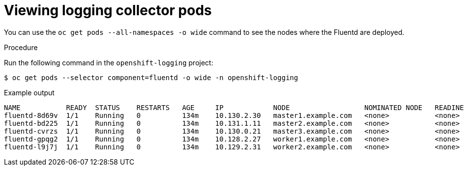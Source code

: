 // Module included in the following assemblies:
//
// * logging/cluster-logging-collector.adoc

:_content-type: PROCEDURE
[id="cluster-logging-collector-pod-location_{context}"]
= Viewing logging collector pods

You can use the `oc get pods  --all-namespaces -o wide` command to see the nodes where the Fluentd are deployed.

.Procedure

Run the following command in the `openshift-logging` project:

[source,terminal]
----
$ oc get pods --selector component=fluentd -o wide -n openshift-logging
----

.Example output
[source,terminal]
----
NAME           READY  STATUS    RESTARTS   AGE     IP            NODE                  NOMINATED NODE   READINESS GATES
fluentd-8d69v  1/1    Running   0          134m    10.130.2.30   master1.example.com   <none>           <none>
fluentd-bd225  1/1    Running   0          134m    10.131.1.11   master2.example.com   <none>           <none>
fluentd-cvrzs  1/1    Running   0          134m    10.130.0.21   master3.example.com   <none>           <none>
fluentd-gpqg2  1/1    Running   0          134m    10.128.2.27   worker1.example.com   <none>           <none>
fluentd-l9j7j  1/1    Running   0          134m    10.129.2.31   worker2.example.com   <none>           <none>
----

////
[source,terminal]
----
$ oc get pods -o wide | grep rsyslog
----

.Example output
[source,terminal]
----
NAME                         READY     STATUS    RESTARTS   AGE     IP            NODE                           NOMINATED NODE   READINESS GATES
rsyslog-5gtfs                1/1       Running   0          3m6s    10.130.0.40   ip-10-0-148-139.ec2.internal   <none>           <none>
rsyslog-67rv6                1/1       Running   0          3m6s    10.128.2.13   ip-10-0-158-206.ec2.internal   <none>           <none>
rsyslog-bqgjn                1/1       Running   0          3m6s    10.131.0.11   ip-10-0-132-167.ec2.internal   <none>           <none>
rsyslog-cjmdp                1/1       Running   0          3m6s    10.129.2.16   ip-10-0-139-191.ec2.internal   <none>           <none>
rsyslog-kqlzh                1/1       Running   0          3m6s    10.129.0.37   ip-10-0-141-243.ec2.internal   <none>           <none>
rsyslog-nhshr                1/1       Running   0          3m6s    10.128.0.41   ip-10-0-143-38.ec2.internal    <none>           <none>
----
////
